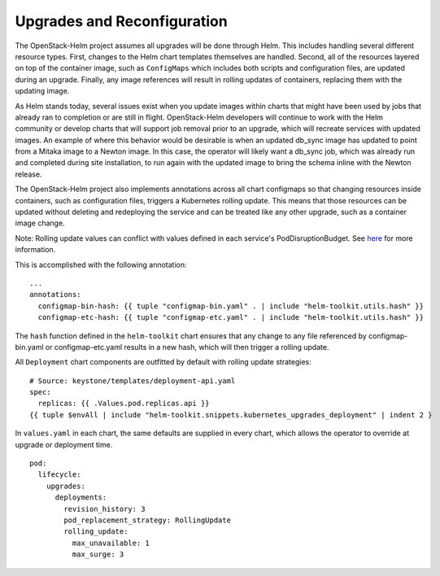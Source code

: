 Upgrades and Reconfiguration
----------------------------

The OpenStack-Helm project assumes all upgrades will be done through
Helm. This includes handling several different resource types. First,
changes to the Helm chart templates themselves are handled. Second, all
of the resources layered on top of the container image, such as
``ConfigMaps`` which includes both scripts and configuration files, are
updated during an upgrade. Finally, any image references will result in
rolling updates of containers, replacing them with the updating image.

As Helm stands today, several issues exist when you update images within
charts that might have been used by jobs that already ran to completion
or are still in flight. OpenStack-Helm developers will continue to work
with the Helm community or develop charts that will support job removal
prior to an upgrade, which will recreate services with updated images.
An example of where this behavior would be desirable is when an updated
db\_sync image has updated to point from a Mitaka image to a Newton
image. In this case, the operator will likely want a db\_sync job, which
was already run and completed during site installation, to run again
with the updated image to bring the schema inline with the Newton
release.

The OpenStack-Helm project also implements annotations across all chart
configmaps so that changing resources inside containers, such as
configuration files, triggers a Kubernetes rolling update. This means
that those resources can be updated without deleting and redeploying the
service and can be treated like any other upgrade, such as a container
image change.

Note: Rolling update values can conflict with values defined in each
service's PodDisruptionBudget.  See
`here <https://docs.openstack.org/openstack-helm/latest/devref/pod-disruption-budgets.html>`_
for more information.

This is accomplished with the following annotation:

::

          ...
          annotations:
            configmap-bin-hash: {{ tuple "configmap-bin.yaml" . | include "helm-toolkit.utils.hash" }}
            configmap-etc-hash: {{ tuple "configmap-etc.yaml" . | include "helm-toolkit.utils.hash" }}

The ``hash`` function defined in the ``helm-toolkit`` chart ensures that
any change to any file referenced by configmap-bin.yaml or
configmap-etc.yaml results in a new hash, which will then trigger a
rolling update.

All ``Deployment`` chart components are outfitted by default
with rolling update strategies:

::

    # Source: keystone/templates/deployment-api.yaml
    spec:
      replicas: {{ .Values.pod.replicas.api }}
    {{ tuple $envAll | include "helm-toolkit.snippets.kubernetes_upgrades_deployment" | indent 2 }

In ``values.yaml`` in each chart, the same defaults are supplied in every
chart, which allows the operator to override at upgrade or deployment
time.

::

    pod:
      lifecycle:
        upgrades:
          deployments:
            revision_history: 3
            pod_replacement_strategy: RollingUpdate
            rolling_update:
              max_unavailable: 1
              max_surge: 3
